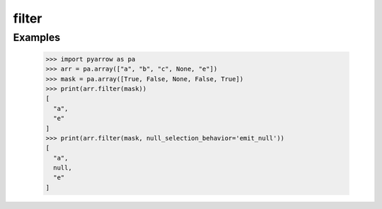 filter 
======

Examples
--------

    >>> import pyarrow as pa
    >>> arr = pa.array(["a", "b", "c", None, "e"])
    >>> mask = pa.array([True, False, None, False, True])
    >>> print(arr.filter(mask))
    [
      "a",
      "e"
    ]
    >>> print(arr.filter(mask, null_selection_behavior='emit_null'))
    [
      "a",
      null,
      "e"
    ]
